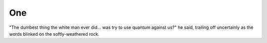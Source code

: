 .. one.rst:

One
###


"The dumbest thing the white man ever did... 
was try to use quantum against us?" he said, 
trailing off uncertainly 
as the words blinked on the softly-weathered rock. 


